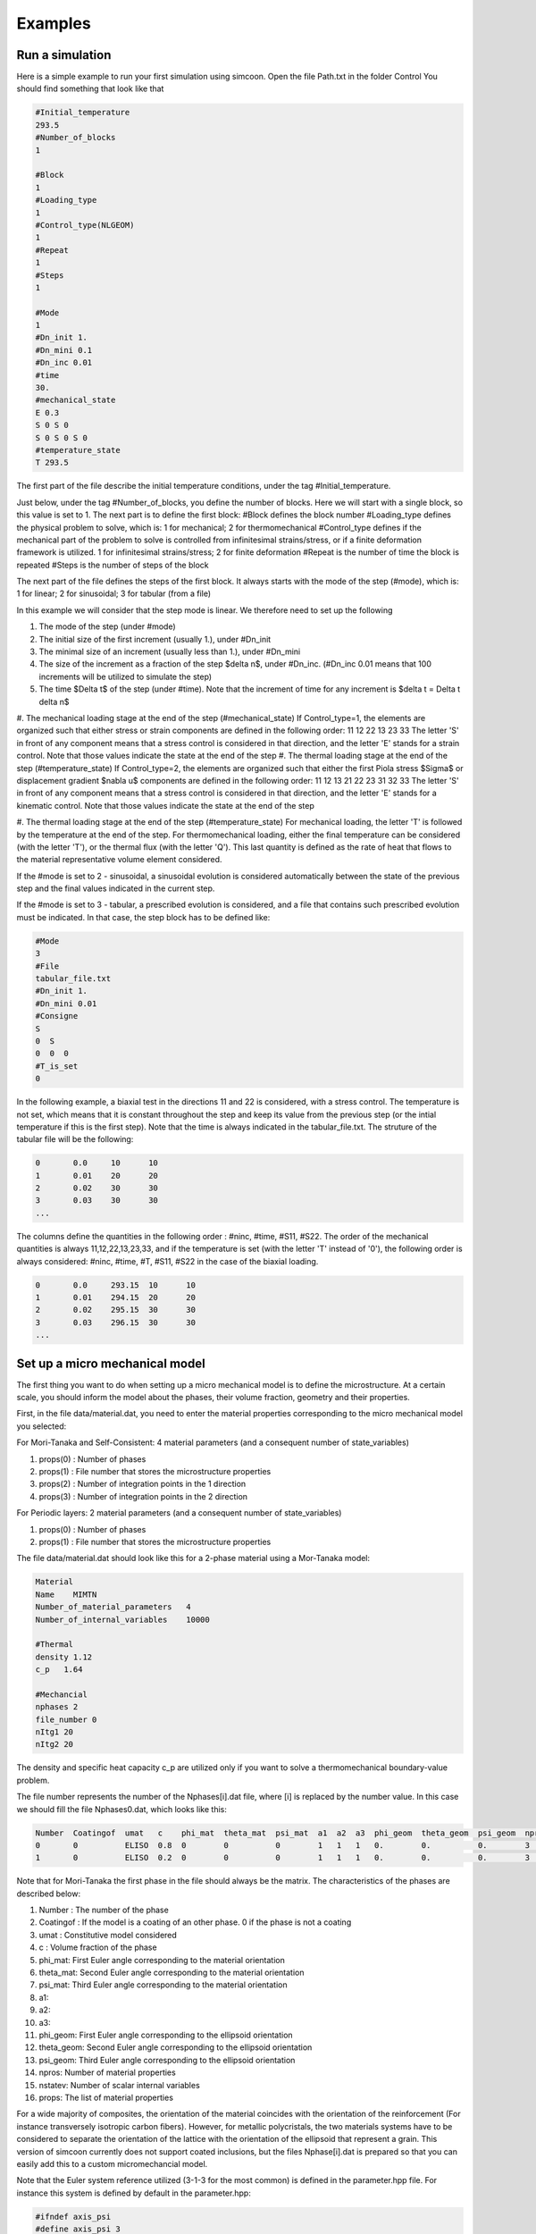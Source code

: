 Examples
========

Run a simulation
----------------

Here is a simple example to run your first simulation using simcoon.
Open the file Path.txt in the folder Control
You should find something that look like that

.. code-block:: none

    #Initial_temperature
    293.5
    #Number_of_blocks
    1

    #Block
    1
    #Loading_type
    1
    #Control_type(NLGEOM)
    1    
    #Repeat
    1
    #Steps
    1

    #Mode
    1
    #Dn_init 1.
    #Dn_mini 0.1
    #Dn_inc 0.01
    #time
    30.
    #mechanical_state
    E 0.3 
    S 0 S 0
    S 0 S 0 S 0
    #temperature_state
    T 293.5

The first part of the file describe the initial temperature conditions, under the tag #Initial_temperature.

Just below, under the tag #Number_of_blocks, you define the number of blocks. Here we will start with a single block, so this value is set to 1.
The next part is to define the first block:
#Block defines the block number
#Loading_type defines the physical problem to solve, which is:
1 for mechanical; 2 for thermomechanical
#Control_type defines if the mechanical part of the problem to solve is controlled from infinitesimal strains/stress, or if a finite deformation framework is utilized.
1 for infinitesimal strains/stress; 2 for finite deformation
#Repeat is the number of time the block is repeated
#Steps is the number of steps of the block

The next part of the file defines the steps of the first block. It always starts with the mode of the step (#mode), which is:
1 for linear; 2 for sinusoidal; 3 for tabular (from a file)

In this example we will consider that the step mode is linear. We therefore need to set up the following

#. The mode of the step (under #mode)
#. The initial size of the first increment (usually 1.), under #Dn_init
#. The minimal size of an increment (usually less than 1.), under #Dn_mini
#. The size of the increment as a fraction of the step $\delta n$, under #Dn_inc. (#Dn_inc 0.01 means that 100 increments will be utilized to simulate the step)
#. The time $\Delta t$ of the step (under #time). Note that the increment of time for any increment is $\delta t = \Delta t \delta n$
#. The mechanical loading stage at the end of the step (#mechanical_state)
If Control_type=1, the elements are organized such that either stress or strain components are defined in the following order:
11
12 22
13 23 33
The letter 'S' in front of any component means that a stress control is considered in that direction, and the letter 'E' stands for a strain control. Note that those values indicate the state at the end of the step
#. The thermal loading stage at the end of the step (#temperature_state)
If Control_type=2, the elements are organized such that either the first Piola stress $\Sigma$ or displacement gradient $\nabla u$ components are defined in the following order:
11 12 13
21 22 23
31 32 33
The letter 'S' in front of any component means that a stress control is considered in that direction, and the letter 'E' stands for a kinematic control. Note that those values indicate the state at the end of the step

#. The thermal loading stage at the end of the step (#temperature_state)
For mechanical loading, the letter 'T' is followed by the temperature at the end of the step. For thermomechanical loading, either the final temperature can be considered (with the letter 'T'), or the thermal flux (with the letter 'Q'). This last quantity is defined as the rate of heat that flows to the material representative volume element considered.

If the #mode is set to 2 - sinusoidal, a sinusoidal evolution is considered automatically between the state of the previous step and the final values indicated in the current step.

If the #mode is set to 3 - tabular, a prescribed evolution is considered, and a file that contains such prescribed evolution must be indicated. In that case, the step block has to be defined like:

.. code-block:: none

	#Mode
	3
	#File
	tabular_file.txt
	#Dn_init 1.
	#Dn_mini 0.01
	#Consigne
	S
	0  S
	0  0  0
	#T_is_set
	0

In the following example, a biaxial test in the directions 11 and 22 is considered, with a stress control. The temperature is not set, which means that it is constant throughout the step and keep its value from the previous step (or the intial temperature if this is the first step). Note that the time is always indicated in the tabular_file.txt.
The struture of the tabular file will be the following:

.. code-block:: none

	0	0.0	10	10		
	1	0.01	20	20
	2	0.02	30	30
	3	0.03	30	30
	...

The columns define the quantities in the following order : #ninc, #time, #S11, #S22.
The order of the mechanical quantities is always 11,12,22,13,23,33, and if the temperature is set (with the letter 'T' instead of '0'), the following order is always considered: #ninc, #time, #T, #S11, #S22 in the case of the biaxial loading.

.. code-block:: none

	0	0.0	293.15	10	10		
	1	0.01	294.15	20	20
	2	0.02	295.15	30	30
	3	0.03	296.15	30	30
	...


Set up a micro mechanical model
-------------------------------

The first thing you want to do when setting up a micro mechanical model is to define the microstructure. At a certain scale, you should inform the model about the phases, their volume fraction, geometry and their properties.

First, in the file data/material.dat, you need to enter the material properties corresponding to the micro mechanical model you selected:

For Mori-Tanaka and Self-Consistent: 4 material parameters (and a consequent number of state_variables)



#. props(0) : Number of phases
#. props(1) : File number that stores the microstructure properties
#. props(2) : Number of integration points in the 1 direction
#. props(3) : Number of integration points in the 2 direction

For Periodic layers: 2 material parameters (and a consequent number of state_variables)


#. props(0) : Number of phases
#. props(1) : File number that stores the microstructure properties

The file data/material.dat should look like this for a 2-phase material using a Mor-Tanaka model:

.. code-block:: none

	Material
	Name    MIMTN
	Number_of_material_parameters   4
	Number_of_internal_variables    10000

	#Thermal
	density 1.12
	c_p   1.64

	#Mechancial
	nphases 2
	file_number 0
	nItg1 20
	nItg2 20

The density and specific heat capacity c_p are utilized only if you want to solve a thermomechanical boundary-value problem.

The file number represents the number of the Nphases[i].dat file, where [i] is replaced by the number value. In this case we should fill the file Nphases0.dat, which looks like this:

.. code-block:: none

    Number  Coatingof  umat   c    phi_mat  theta_mat  psi_mat  a1  a2  a3  phi_geom  theta_geom  psi_geom  nprops  nstatev  props
    0       0          ELISO  0.8  0        0          0        1   1   1   0.        0.          0.        3       1        3000    0.4   1.E-5
    1       0          ELISO  0.2  0        0          0        1   1   1   0.        0.          0.        3       1        70000   0.4   1.E-5

Note that for Mori-Tanaka the first phase in the file should always be the matrix.
The characteristics of the phases are described below:

#. Number : The number of the phase
#. Coatingof : If the model is a coating of an other phase. 0 if the phase is not a coating
#. umat : Constitutive model considered
#. c : Volume fraction of the phase
#. phi_mat: First Euler angle corresponding to the material orientation
#. theta_mat: Second Euler angle corresponding to the material orientation
#. psi_mat: Third Euler angle corresponding to the material orientation
#. a1:
#. a2:
#. a3:
#. phi_geom: First Euler angle corresponding to the ellipsoid orientation
#. theta_geom: Second Euler angle corresponding to the ellipsoid orientation
#. psi_geom: Third Euler angle corresponding to the ellipsoid orientation
#. npros: Number of material properties
#. nstatev: Number of scalar internal variables
#. props: The list of material properties

For a wide majority of composites, the orientation of the material coincides with the orientation of the reinforcement (For instance transversely isotropic carbon fibers).
However, for metallic polycristals, the two materials systems have to be considered to separate the orientation of the lattice with the orientation of the ellipsoid that represent a grain.
This version of simcoon currently does not support coated inclusions, but the files Nphase[i].dat is prepared so that you can easily add this to a custom micromechancial model.

Note that the Euler system reference utilized (3-1-3 for the most common) is defined in the parameter.hpp file. For instance this system is defined by default in the parameter.hpp:

.. code-block:: none

    #ifndef axis_psi
    #define axis_psi 3
    #endif

    #ifndef axis_theta
    #define axis_theta 1
    #endif

    #ifndef axis_phi
    #define axis_phi 3
    #endif

In the example here we are defining a 2-phase composite, with spherical reinforcements, considering two phases:

#. An epoxy matrix, 80% volume, with E=3000MPa and nu=0.4, and alpha=1.E-5
#. Aluminium reinforcements: 20% volume, with E=70000MPa and nu=0.3, and alpha=5.E-5

Once these files have been set up, you can run a simulation using the classical solver.
